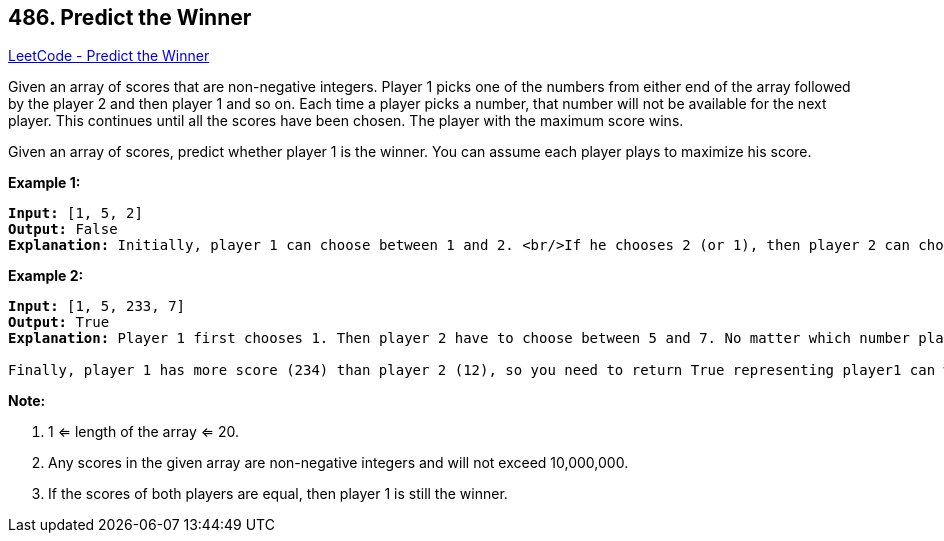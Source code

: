 == 486. Predict the Winner

https://leetcode.com/problems/predict-the-winner/[LeetCode - Predict the Winner]

Given an array of scores that are non-negative integers. Player 1 picks one of the numbers from either end of the array followed by the player 2 and then player 1 and so on. Each time a player picks a number, that number will not be available for the next player. This continues until all the scores have been chosen. The player with the maximum score wins. 

Given an array of scores, predict whether player 1 is the winner. You can assume each player plays to maximize his score. 

*Example 1:*


[subs="verbatim,quotes,macros"]
----
*Input:* [1, 5, 2]
*Output:* False
*Explanation:* Initially, player 1 can choose between 1 and 2. <br/>If he chooses 2 (or 1), then player 2 can choose from 1 (or 2) and 5. If player 2 chooses 5, then player 1 will be left with 1 (or 2). <br/>So, final score of player 1 is 1 + 2 = 3, and player 2 is 5. <br/>Hence, player 1 will never be the winner and you need to return False.
----


*Example 2:*


[subs="verbatim,quotes,macros"]
----
*Input:* [1, 5, 233, 7]
*Output:* True
*Explanation:* Player 1 first chooses 1. Then player 2 have to choose between 5 and 7. No matter which number player 2 choose, player 1 can choose 233.

Finally, player 1 has more score (234) than player 2 (12), so you need to return True representing player1 can win.
----


*Note:*

. 1 <= length of the array <= 20. 
. Any scores in the given array are non-negative integers and will not exceed 10,000,000.
. If the scores of both players are equal, then player 1 is still the winner.


